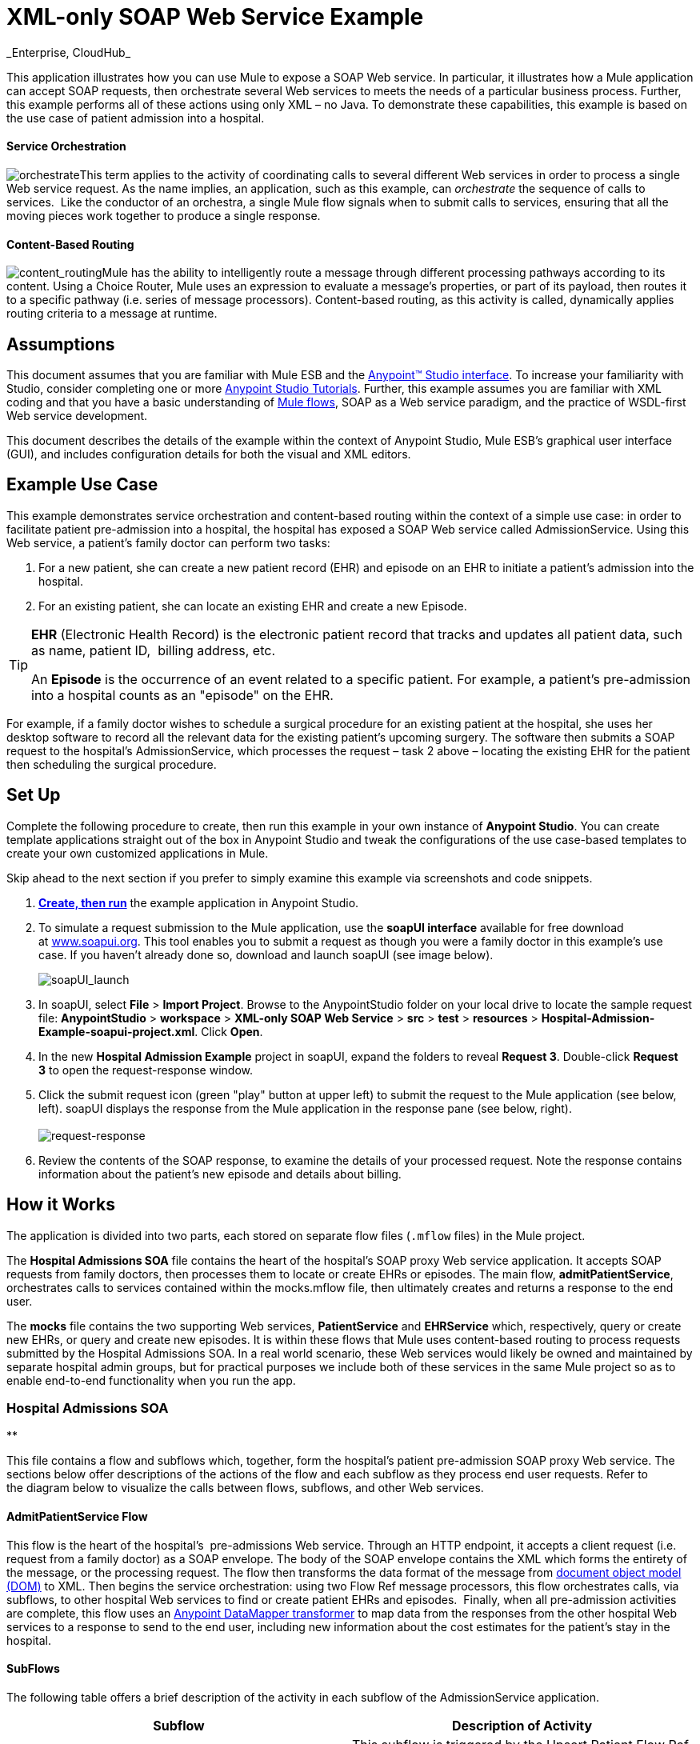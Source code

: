 = XML-only SOAP Web Service Example +
_Enterprise, CloudHub_

This application illustrates how you can use Mule to expose a SOAP Web service. In particular, it illustrates how a Mule application can accept SOAP requests, then orchestrate several Web services to meets the needs of a particular business process. Further, this example performs all of these actions using only XML – no Java. To demonstrate these capabilities, this example is based on the use case of patient admission into a hospital.

==== Service Orchestration

image:orchestrate.png[orchestrate]This term applies to the activity of coordinating calls to several different Web services in order to process a single Web service request. As the name implies, an application, such as this example, can _orchestrate_ the sequence of calls to services.  Like the conductor of an orchestra, a single Mule flow signals when to submit calls to services, ensuring that all the moving pieces work together to produce a single response.

==== Content-Based Routing

image:content_routing.png[content_routing]Mule has the ability to intelligently route a message through different processing pathways according to its content. Using a Choice Router, Mule uses an expression to evaluate a message's properties, or part of its payload, then routes it to a specific pathway (i.e. series of message processors). Content-based routing, as this activity is called, dynamically applies routing criteria to a message at runtime.

== Assumptions

This document assumes that you are familiar with Mule ESB and the link:/docs/display/35X/Anypoint+Studio+Essentials[Anypoint™ Studio interface]. To increase your familiarity with Studio, consider completing one or more link:/docs/display/35X/Basic+Studio+Tutorial[Anypoint Studio Tutorials]. Further, this example assumes you are familiar with XML coding and that you have a basic understanding of link:/docs/display/35X/Mule+Application+Architecture[Mule flows], SOAP as a Web service paradigm, and the practice of WSDL-first Web service development. 

This document describes the details of the example within the context of Anypoint Studio, Mule ESB’s graphical user interface (GUI), and includes configuration details for both the visual and XML editors. 

== Example Use Case

This example demonstrates service orchestration and content-based routing within the context of a simple use case: in order to facilitate patient pre-admission into a hospital, the hospital has exposed a SOAP Web service called AdmissionService. Using this Web service, a patient's family doctor can perform two tasks:

. For a new patient, she can create a new patient record (EHR) and episode on an EHR to initiate a patient's admission into the hospital.
. For an existing patient, she can locate an existing EHR and create a new Episode. +

[TIP]
====
*EHR* (Electronic Health Record) is the electronic patient record that tracks and updates all patient data, such as name, patient ID,  billing address, etc.

An *Episode* is the occurrence of an event related to a specific patient. For example, a patient's pre-admission into a hospital counts as an "episode" on the EHR.
====

For example, if a family doctor wishes to schedule a surgical procedure for an existing patient at the hospital, she uses her desktop software to record all the relevant data for the existing patient's upcoming surgery. The software then submits a SOAP request to the hospital's AdmissionService, which processes the request – task 2 above – locating the existing EHR for the patient then scheduling the surgical procedure. 

== Set Up

Complete the following procedure to create, then run this example in your own instance of *Anypoint Studio*. You can create template applications straight out of the box in Anypoint Studio and tweak the configurations of the use case-based templates to create your own customized applications in Mule.

Skip ahead to the next section if you prefer to simply examine this example via screenshots and code snippets. 

. link:/docs/display/35X/Mule+Examples#MuleExamples-CreateandRunExampleApplications[*Create, then run*] the example application in Anypoint Studio.
. To simulate a request submission to the Mule application, use the *soapUI interface* available for free download at http://www.soapui.org/[www.soapui.org]. This tool enables you to submit a request as though you were a family doctor in this example's use case. If you haven't already done so, download and launch soapUI (see image below). +

+
image:soapUI_launch.png[soapUI_launch] +
+

. In soapUI, select *File* > *Import Project*. Browse to the AnypointStudio folder on your local drive to locate the sample request file: *AnypointStudio* > *workspace* > **XML-only SOAP Web Service** > *src* > *test* > *resources* > **Hospital-Admission-Example-soapui-project.xml**. Click *Open*.
. In the new *Hospital Admission Example* project in soapUI, expand the folders to reveal *Request 3*. Double-click *Request 3* to open the request-response window.
. Click the submit request icon (green "play" button at upper left) to submit the request to the Mule application (see below, left). soapUI displays the response from the Mule application in the response pane (see below, right). +
 +
image:request-response.png[request-response] +

. Review the contents of the SOAP response, to examine the details of your processed request. Note the response contains information about the patient's new episode and details about billing.

== How it Works 

The application is divided into two parts, each stored on separate flow files (`.mflow` files) in the Mule project.

The *Hospital Admissions SOA* file contains the heart of the hospital's SOAP proxy Web service application. It accepts SOAP requests from family doctors, then processes them to locate or create EHRs or episodes. The main flow, *admitPatientService*, orchestrates calls to services contained within the mocks.mflow file, then ultimately creates and returns a response to the end user.

The *mocks* file contains the two supporting Web services, *PatientService* and *EHRService* which, respectively, query or create new EHRs, or query and create new episodes. It is within these flows that Mule uses content-based routing to process requests submitted by the Hospital Admissions SOA. In a real world scenario, these Web services would likely be owned and maintained by separate hospital admin groups, but for practical purposes we include both of these services in the same Mule project so as to enable end-to-end functionality when you run the app.

=== Hospital Admissions SOA

**

This file contains a flow and subflows which, together, form the hospital's patient pre-admission SOAP proxy Web service. The sections below offer descriptions of the actions of the flow and each subflow as they process end user requests. Refer to the diagram below to visualize the calls between flows, subflows, and other Web services.

==== AdmitPatientService Flow

This flow is the heart of the hospital's  pre-admissions Web service. Through an HTTP endpoint, it accepts a client request (i.e. request from a family doctor) as a SOAP envelope. The body of the SOAP envelope contains the XML which forms the entirety of the message, or the processing request. The flow then transforms the data format of the message from http://en.wikipedia.org/wiki/Document_Object_Model[document object model (DOM)] to XML. Then begins the service orchestration: using two Flow Ref message processors, this flow orchestrates calls, via subflows, to other hospital Web services to find or create patient EHRs and episodes.  Finally, when all pre-admission activities are complete, this flow uses an link:/docs/display/35X/Datamapper+User+Guide+and+Reference[Anypoint DataMapper transformer] to map data from the responses from the other hospital Web services to a response to send to the end user, including new information about the cost estimates for the patient's stay in the hospital.

==== SubFlows

The following table offers a brief description of the activity in each subflow of the AdmissionService application.

[cols=",",options="header",]
|===
|Subflow |Description of Activity
|*upsertPatient* |This subflow is triggered by the Upsert Patient Flow Ref element in the AdmitPatientService flow. Using a DataMapper transformer, this subflow maps data from the end user request to a structure that the PatientService Web service accepts. Then it uses a Flow Ref element to invoke another subflow – invokePatientService – to perform the actual submission of a request to another hospital Web service. Finally, it converts the response from DOM to XML before returning the data to the main AdmitPatientService flow.
|*invokePatientService* |This subflow is triggered by the upsertPatient subflow. As a proxy client, the CXF component and HTTP endpoint call the PatientService Web service (ostensibly a Web service the hospital makes available internally; practically the Web service that exists in the mocks .mflow file). It pushes the response it receives to the invokePatient Service subflow.
|*createEpisode* |This subflow is triggered by the Create Episode Flow Ref element in the AdmitPatientService flow. Using a DataMapper transformer, this subflow maps data from the end user request to a structure that the EHRService Web service accepts. Then it uses a Flow Ref element to invoke another subflow – invokeEHRService – to perform the actual submission of a request to another hospital Web service. Finally, it converts the response from DOM to XML before returning the data to the main AdmitPatientService flow.
|*invokeEHRService* |This subflow is triggered by the createEpisode subflow. As a proxy client, the CXF component and HTTP endpoint call the EHRService Web service, (ostensibly a Web service the hospital makes available internally; practically the Web service that exists in the mocks .mflow file). It pushes the response it receives to the createEpisode Service subflow.
|===

image:calls_to_services2.png[calls_to_services2]

There are several important configurations to take note of in this example application.

* **The XML is in the body.** Because the XML is contained in the body of the SOAP envelope, you can simply execute actions against the SOAP body, rather than having to dissect and detach the actual message payload from the SOAP envelope. To do this, the Proxy Service CXF component in the admitPatientService flow indicates that the message payload is _just_ the body, not the whole SOAP envelope. Refer to the Visual Editor (below, left) and XML Editor (below, right) screenshots of the CXF component's configuration.
+
Similarly, the XML payload is in the body of the request the Proxy Client CXF components send to the PatientService and EHRService Web services. Again, this obviates the need to dissect the SOAP request and extract the relevant payload upon receipt.
+

[tabs]
------
[tab,title="Studio Visual Editor"]
....
image:proxyservice.png[proxyservice]
....
[tab,title="Studio XML Editor"]
....
<flow doc:description="AdmssionService SOAP Web service which accepts calls and processes request to perform pre-admissions activities in the hospital's systems." doc:name="admitPatientService" name="admitPatientService">
        <http:inbound-endpoint doc:name="AdmissionService" exchange-pattern="request-response" host="localhost" path="AdmissionService" port="${http.port}"/>
        <cxf:proxy-service doc:name="Proxy service" namespace="http://www.mule-health.com/SOA/service/admission/1.0" payload="body" port="AdmissionPort" service="AdmissionService" wsdlLocation="service/AdmissionService.wsdl"/>
    ...
    </flow>
----
....
------

* **The application separates tasks into subflows. **Mule leverages the CXF framework to expose, consume and proxy Web services. Because CXF functions best with separate subflows to perform Web services calls, this application separates each Web service call into its own, small subflow.

* **The AdmissionService Web services was built http://en.wikipedia.org/wiki/Web_service#Automated_design_methods[WSDL-first].** The Web service's SOAP component includes four important attributes configured according to the table below.

*WSDL*

[source, xml, linenums]
----
<?xml version="1.0" encoding="UTF-8" standalone="no"?>
 
<wsdl:definitions xmlns:mes="http://www.mule-health.com/SOA/message/1.0" xmlns:soap="http://schemas.xmlsoap.org/wsdl/soap/" xmlns:wsdl="http://schemas.xmlsoap.org/wsdl/" xmlns:xsd="http://www.w3.org/2001/XMLSchema" name="Admission" xmlns:tns="http://www.mule-health.com/SOA/service/admission/1.0" targetNamespace="http://www.mule-health.com/SOA/service/admission/1.0">
 
    <wsdl:types>
 
        <xsd:schema>
            <xsd:import namespace="http://www.mule-health.com/SOA/message/1.0" schemaLocation="xsd/SOA-Message-1.0.xsd" />
        </xsd:schema>
    </wsdl:types>
    <wsdl:message name="admitSubject">
        <wsdl:part element="mes:admitSubject" name="parameters" />
    </wsdl:message>
    <wsdl:message name="admitSubjectResponse">
        <wsdl:part element="mes:admitSubjectResponse" name="parameters" />
    </wsdl:message>
    <wsdl:portType name="Admission">
        <wsdl:operation name="admitSubject">
            <wsdl:input message="tns:admitSubject" />
            <wsdl:output message="tns:admitSubjectResponse" />
        </wsdl:operation>
    </wsdl:portType>
    <wsdl:binding name="AdmissionSoap" type="tns:Admission">
        <soap:binding style="document" transport="http://schemas.xmlsoap.org/soap/http" />
        <wsdl:operation name="admitSubject">
            <soap:operation soapAction="http://http://www.mule-health.com/SOA/service/admission/1.0/admitSubject" />
            <wsdl:input>
                <soap:body use="literal" />
            </wsdl:input>
            <wsdl:output>
                <soap:body use="literal" />
            </wsdl:output>
        </wsdl:operation>
    </wsdl:binding>
    <wsdl:service name="AdmissionService">
        <wsdl:port binding="tns:AdmissionSoap" name="AdmissionPort">
            <soap:address location="http://www.mule-health.com" />
        </wsdl:port>
    </wsdl:service>
</wsdl:definitions>
----


[width="100%",cols="34%,33%,33%",options="header",]
|==============
|Attribute |Value |Maps to WSDL File
|*namespace* |http://www.mule-health.com/SOA/service/admission/1.0  + |maps to the target namespace attribute of the http://wsdldefinition/[wsdl:definition]
|*payload* |`body` |maps to the http://wsdlinput/[wsdl:input] and http://wsdloutput/[wsdl:output], in which it specifies use of the literal body of the SOAP message
|*port* |`AdmissionPort` |maps to the name attribute of the http://wsdlport/[wsdl:port] element
|*service* |`AdmissionService` |maps to the name attribute of the http://wsdlservice/[wsdl:service] element
|*wsdlLocation* |`service/AdmissionService.wsdl` |maps not to something _in_ the wsdl file, but to the filepath of the wsdl file itself in the `src/main/resources/` directory of the Mule project
|==============

[tabs]
------
[tab,title="Studio Visual Editor"]
....
image:hospitalAdmissions.png[hospitalAdmissions] 
....
[tab,title="Studio XML Editor"]
....
<?xml version="1.0" encoding="UTF-8"?>
<mule version="EE-3.5.0" xmlns="http://www.mulesoft.org/schema/mule/core" xmlns:cxf="http://www.mulesoft.org/schema/mule/cxf" xmlns:data-mapper="http://www.mulesoft.org/schema/mule/ee/data-mapper" xmlns:doc="http://www.mulesoft.org/schema/mule/documentation" xmlns:http="http://www.mulesoft.org/schema/mule/http" xmlns:mulexml="http://www.mulesoft.org/schema/mule/xml" xmlns:spring="http://www.springframework.org/schema/beans" xmlns:tracking="http://www.mulesoft.org/schema/mule/ee/tracking" xmlns:xsi="http://www.w3.org/2001/XMLSchema-instance" xsi:schemaLocation=" http://www.mulesoft.org/schema/mule/http http://www.mulesoft.org/schema/mule/http/current/mule-http.xsd  http://www.mulesoft.org/schema/mule/cxf http://www.mulesoft.org/schema/mule/cxf/current/mule-cxf.xsd  http://www.mulesoft.org/schema/mule/ee/tracking http://www.mulesoft.org/schema/mule/ee/tracking/current/mule-tracking-ee.xsd  http://www.mulesoft.org/schema/mule/ee/data-mapper http://www.mulesoft.org/schema/mule/ee/data-mapper/current/mule-data-mapper.xsd  http://www.springframework.org/schema/beans http://www.springframework.org/schema/beans/spring-beans-current.xsd  http://www.mulesoft.org/schema/mule/core http://www.mulesoft.org/schema/mule/core/current/mule.xsd  http://www.mulesoft.org/schema/mule/xml http://www.mulesoft.org/schema/mule/xml/current/mule-xml.xsd ">
    <spring:beans>
        <spring:bean class="org.springframework.beans.factory.config.PropertyPlaceholderConfigurer" id="property-placeholder">
            <spring:property name="location" value="classpath:config.dev.properties"/>
        </spring:bean>
    </spring:beans>
    <mulexml:namespace-manager includeConfigNamespaces="true">
        <mulexml:namespace prefix="soap" uri="http://schemas.xmlsoap.org/soap/envelope/"/>
        <mulexml:namespace prefix="mes" uri="http://www.mule-health.com/SOA/message/1.0"/>
        <mulexml:namespace prefix="mod" uri="http://www.mule-health.com/SOA/model/1.0"/>
    </mulexml:namespace-manager>
    <data-mapper:config doc:name="DataMapper" name="admit_subject_to_upsert_patient" transformationGraphPath="admit_subject_to_upsert_patient.grf"/>
    <data-mapper:config doc:name="DataMapper" name="upsert_patient_response_to_create_episode" transformationGraphPath="upsert_patient_response_to_create_episode.grf"/>
    <object-to-string-transformer doc:name="Object to String" name="Object_to_String"/>
    <data-mapper:config doc:name="DataMapper" name="create_episode_response_to_admit_subject_response" transformationGraphPath="create_episode_response_to_admit_subject_response.grf"/>
    <flow doc:description="AdmssionService SOAP Web service which accepts calls and processes request to perform pre-admissions activities in the hospital's systems." doc:name="admitPatientService" name="admitPatientService">
        <http:inbound-endpoint doc:name="AdmissionService" exchange-pattern="request-response" host="localhost" path="AdmissionService" port="${http.port}"/>
        <cxf:proxy-service doc:name="Proxy service" namespace="http://www.mule-health.com/SOA/service/admission/1.0" payload="body" port="AdmissionPort" service="AdmissionService" wsdlLocation="service/AdmissionService.wsdl"/>
        <mulexml:dom-to-xml-transformer returnClass="java.lang.String"/>
        <flow-ref doc:name="Upsert Patient" name="upsertPatient"/>
        <flow-ref doc:name="Create Episode" name="createEpisode"/>
        <data-mapper:transform config-ref="create_episode_response_to_admit_subject_response" doc:name="&lt;createEpisodeResponse /> to &lt;admitSubjectResponse />"/>
    </flow>
    <sub-flow doc:description="Uploads and inserts patient data into a hospital system." doc:name="upsertPatient" name="upsertPatient">
        <data-mapper:transform config-ref="admit_subject_to_upsert_patient" doc:name="&amp;lt;admitSubject /&amp;gt; to &amp;lt;upsertPatient /&amp;gt;"/>
        <flow-ref doc:name="Invoke Patient Service" name="invokePatientService"/>
        <mulexml:dom-to-xml-transformer returnClass="java.lang.String"/>
    </sub-flow>
    <sub-flow doc:description="Submits calls to the PatientService Web service." doc:name="invokePatientService" name="invokePatientService">
        <cxf:proxy-client doc:name="Proxy client" enableMuleSoapHeaders="true" payload="body"/>
        <http:outbound-endpoint doc:name="PatientService" exchange-pattern="request-response" host="localhost" password="hello123" path="PatientService" port="${http.port}" user="nialdarbey"/>
    </sub-flow>
    <sub-flow doc:description="Creates new episodes for patient pre-admission into the hospital systems." doc:name="createEpisode" name="createEpisode">
        <data-mapper:transform config-ref="upsert_patient_response_to_create_episode" doc:name="&amp;lt;upsertPatientResponse /&amp;gt; to &amp;lt;createEpisode /&amp;gt;"/>
        <flow-ref doc:name="Invoke EHR Service" name="invokeEHRService"/>
        <mulexml:dom-to-xml-transformer returnClass="java.lang.String"/>
    </sub-flow>
    <sub-flow doc:description="Submits calls to the EHR Web service." doc:name="invokeEHRService" name="invokeEHRService">
        <cxf:proxy-client doc:name="Proxy client" enableMuleSoapHeaders="true" payload="body"/>
        <http:outbound-endpoint doc:name="EHRService" exchange-pattern="request-response" host="localhost" path="EHRService" port="${http.port}"/>
    </sub-flow>
</mule>
----
....
------

=== Mocks

**

This file contains two flows which act as two independent SOAP Web services within the hospital's internal network. Each service uses content-based routing to intelligently process Web service requests.

==== PatientService

This SOAP Web service accepts HTTP requests, transforms the body of the message from DOM to XML, then uses an xpath expression to extract one particular piece of information from the body – the operation – and set it as a variable. The message then encounters a Choice Router which uses link:/docs/display/35X/Mule+Expression+Language+MEL[MEL expressions] to route the message depending upon its content, specifically, the new variable called operation. If the variable's value is upsertPatient, the router pushes the message into the upsertPatient DataMapper which prepares a response for the caller with a new patient ID; if the variable's value is anything other than upsertPatient, the router pushes the message into the getPatient DataMapper which prepares a response for the caller with the existing patient ID. Essentially, the first route creates a new patient record, the second locates existing. Note that as a mock flow, this service is simplified in order to facilitate functionality of the AdmissionService Web service; in a proper service, the flow would likely include calls to databases or other internal services to locate or create new records. 

The Choice Router directs messages according to the first expression that evaluates to true. In a more complex routing structure, a router may have to choose between several routes to perform any number of actions, for example, to delete a patient record or update an existing record. The router always evaluates against the MEL expression attribute of the `when` child elements in the order in which they appear in the config. See the visual editor (below, left) and XML editor (below, right) incarnations of the same choice router's configuration. (*Default* in the visual editor maps to `otherwise` in the XML editor.)

[tabs]
------
[tab,title="Studio Visual Editor"]
....
image:Choicehosp.png[Choicehosp]
....
[tab,title="Studio XML Editor"]
....
[source, xml, linenums]
----
<flow doc:description="Creates or locates existing patient records in the hospital's system." doc:name="PatientService" name="PatientService">
...
        <choice doc:name="Choice">
            <when expression="#[flowVars.operation == 'upsertPatient']">
                <processor-chain doc:name="upsertPatient">
                    <data-mapper:transform config-ref="upsert_patient_to_upsert_patient_response" doc:name="&amp;lt;upsertPatientRequest /&amp;gt; to &amp;lt;upsertPatientResponse /&amp;gt;"/>
                </processor-chain>
            </when>
            <otherwise>
                <processor-chain doc:name="getPatient">
                    <data-mapper:transform config-ref="get_patient_to_get_patient_response" doc:name="&amp;lt;getPatient /&amp;gt; to &amp;lt;getPatientResponse /&amp;gt;"/>
                </processor-chain>
            </otherwise>
        </choice>
    </flow>
----
....
------

==== EHRService

Much the same as the PatientService Web service, the EHRService accepts HTTP requests, converts the data format and uses an xpath expression to set a variable on the message. The Choice Router then uses MEL expressions to evaluate the content of the newly set variable, then direct it to its corresponding pathway in the flow. Finally, it returns a response to the caller with information about the new or existing episode. Again, this service is simplified in order to facilitate functionality of the AdmissionService Web service; in a proper service, the flow would likely include calls to databases or other internal services to locate or create new records. 

[tabs]
------
[tab,title="studio Visual Editor"]
....
image:mocks.png[mocks]
....
[tab,title="Studio XML Editor"]
....
[source, xml, linenums]
----
<?xml version="1.0" encoding="UTF-8"?>
<mule version="EE-3.5.0" xmlns="http://www.mulesoft.org/schema/mule/core" xmlns:cxf="http://www.mulesoft.org/schema/mule/cxf" xmlns:data-mapper="http://www.mulesoft.org/schema/mule/ee/data-mapper" xmlns:doc="http://www.mulesoft.org/schema/mule/documentation" xmlns:http="http://www.mulesoft.org/schema/mule/http" xmlns:mulexml="http://www.mulesoft.org/schema/mule/xml" xmlns:spring="http://www.springframework.org/schema/beans" xmlns:tracking="http://www.mulesoft.org/schema/mule/ee/tracking" xmlns:xsi="http://www.w3.org/2001/XMLSchema-instance" xsi:schemaLocation="http://www.mulesoft.org/schema/mule/http http://www.mulesoft.org/schema/mule/http/current/mule-http.xsd
http://www.mulesoft.org/schema/mule/cxf http://www.mulesoft.org/schema/mule/cxf/current/mule-cxf.xsd
http://www.mulesoft.org/schema/mule/ee/tracking http://www.mulesoft.org/schema/mule/ee/tracking/current/mule-tracking-ee.xsd
http://www.mulesoft.org/schema/mule/ee/data-mapper http://www.mulesoft.org/schema/mule/ee/data-mapper/current/mule-data-mapper.xsd
http://www.springframework.org/schema/beans http://www.springframework.org/schema/beans/spring-beans-current.xsd
http://www.mulesoft.org/schema/mule/core http://www.mulesoft.org/schema/mule/core/current/mule.xsd
http://www.mulesoft.org/schema/mule/xml http://www.mulesoft.org/schema/mule/xml/current/mule-xml.xsd">
    <data-mapper:config doc:name="DataMapper" name="insurance_request_to_insurance_response" transformationGraphPath="insurance_request_to_insurance_response.grf"/>
    <data-mapper:config doc:name="DataMapper" name="insurance_request_to_insurance_request_rejected" transformationGraphPath="insurance_request_to_insurance_request_rejected.grf"/>
    <data-mapper:config doc:name="DataMapper" name="upsert_patient_to_upsert_patient_response" transformationGraphPath="upsert_patient_to_upsert_patient_response.grf"/>
    <data-mapper:config doc:name="DataMapper" name="get_patient_to_get_patient_response" transformationGraphPath="get_patient_to_get_patient_response.grf"/>
    <data-mapper:config doc:name="DataMapper" name="create_episode_to_create_episode_response" transformationGraphPath="create_episode_to_create_episode_response.grf"/>
    <data-mapper:config doc:name="DataMapper" name="find_episodes_to_find_episodes_response" transformationGraphPath="find_episodes_to_find_episodes_response.grf"/>
    <data-mapper:config doc:name="DataMapper" name="create_bill_to_create_bill_response" transformationGraphPath="create_bill_to_create_bill_response.grf"/>
    <data-mapper:config doc:name="DataMapper" name="audit_request_to_audit_response" transformationGraphPath="audit_request_to_audit_response.grf"/>
    <flow doc:description="Creates or locates existing patient records in the hospital's system." doc:name="PatientService" name="PatientService">
        <http:inbound-endpoint doc:name="PatientService" exchange-pattern="request-response" host="localhost" path="PatientService" port="${http.port}"/>
        <cxf:proxy-service doc:name="Proxy service" namespace="http://www.mule-health.com/SOA/service/patient/1.0" payload="body" port="PatientPort" service="PatientService" wsdlLocation="service/PatientService.wsdl"/>
        <mulexml:dom-to-xml-transformer doc:name="DOM to XML"/>
        <set-variable doc:name="operation" value="#[xpath('fn:local-name(/*)')]" variableName="operation"/>
        <choice doc:name="Choice">
            <when expression="#[flowVars.operation == 'upsertPatient']">
                <data-mapper:transform config-ref="upsert_patient_to_upsert_patient_response" doc:name="&lt;upsertPatientRequest /&gt; to &lt;upsertPatientResponse /&gt;"/>
            </when>
            <otherwise>
                <data-mapper:transform config-ref="get_patient_to_get_patient_response" doc:name="&lt;getPatient /&gt; to &lt;getPatientResponse /&gt;"/>
            </otherwise>
        </choice>
    </flow>
    <flow doc:description="Creates or locates existing patient episodes in the hospital's system." doc:name="EHRService" name="EHRService">
        <http:inbound-endpoint doc:name="EHRService" exchange-pattern="request-response" host="localhost" path="EHRService" port="${http.port}"/>
        <cxf:proxy-service doc:name="Proxy service" namespace="http://www.mule-health.com/SOA/service/ehr/1.0" payload="body" port="EHRPort" service="EHRService" wsdlLocation="service/EHRService.wsdl"/>
        <mulexml:dom-to-xml-transformer doc:name="DOM to XML"/>
        <set-variable doc:name="operation" value="#[xpath('fn:local-name(/*)')]" variableName="operation"/>
        <choice doc:name="Choice">
            <when expression="#[flowVars.operation == 'createEpisode']">
                <data-mapper:transform config-ref="create_episode_to_create_episode_response" doc:name="&lt;createEpisode /&gt; to &lt;createEpisodeResponse /&gt;"/>
            </when>
            <otherwise>
                <data-mapper:transform config-ref="find_episodes_to_find_episodes_response" doc:name="&lt;findEpisode /&gt; to &lt;findEpisodeResponse /&gt;"/>
            </otherwise>
        </choice>
    </flow>
</mule>
----
....
------

== Documentation

Anypoint Studio includes a feature that enables you to easily export all the documentation you have recorded for your project. Whenever you want to easily share your project with others outside the Studio environment, you can export the project's documentation to print, email, or share online. Studio's auto-generated documentation includes:

* a visual diagram of the flows in your application
* the XML configuration which corresponds to each flow in your application
* the text you entered in the Notes tab of any building block in your flow

Follow http://www.mulesoft.org/documentation/display/current/Importing+and+Exporting+in+Studio#ImportingandExportinginStudio-ExportingStudioDocumentation[the procedure] to export auto-generated Studio documentation.

== See Also

* Learn more about the link:/docs/display/35X/Choice+Flow+Control+Reference[Choice Router].
* Learn more about the link:/docs/display/35X/CXF+Component+Reference[CXF component].
* Learn more about link:/docs/display/35X/Datamapper+User+Guide+and+Reference[DataMapper].
* Examine other link:/docs/display/35X/Mule+Examples[Mule application examples], particularly the link:/docs/display/35X/Foreach+Processing+and+Choice+Routing+Example[Foreach Processing and Choice Routing Example] which also demonstrates content-based routing in Web service integrations.
